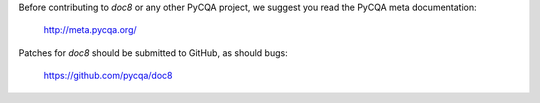 Before contributing to *doc8* or any other PyCQA project, we suggest you read
the PyCQA meta documentation:

   http://meta.pycqa.org/

Patches for *doc8* should be submitted to GitHub, as should bugs:

   https://github.com/pycqa/doc8

